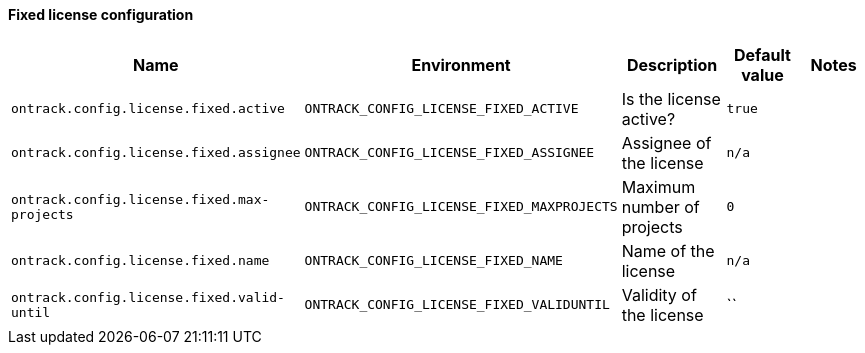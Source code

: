 [[net.nemerosa.ontrack.extension.license.fixed.FixedLicenseConfigurationProperties]]
==== Fixed license configuration


|===
| Name | Environment | Description | Default value | Notes

|`ontrack.config.license.fixed.active`
|`ONTRACK_CONFIG_LICENSE_FIXED_ACTIVE`
|Is the license active?
|`true`
|

|`ontrack.config.license.fixed.assignee`
|`ONTRACK_CONFIG_LICENSE_FIXED_ASSIGNEE`
|Assignee of the license
|`n/a`
|

|`ontrack.config.license.fixed.max-projects`
|`ONTRACK_CONFIG_LICENSE_FIXED_MAXPROJECTS`
|Maximum number of projects
|`0`
|

|`ontrack.config.license.fixed.name`
|`ONTRACK_CONFIG_LICENSE_FIXED_NAME`
|Name of the license
|`n/a`
|

|`ontrack.config.license.fixed.valid-until`
|`ONTRACK_CONFIG_LICENSE_FIXED_VALIDUNTIL`
|Validity of the license
|``
|
|===

